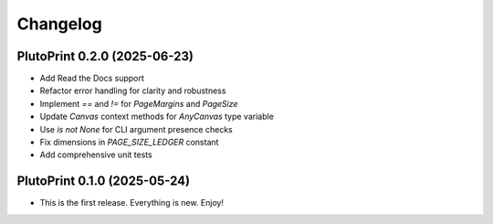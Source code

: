 Changelog
=========

PlutoPrint 0.2.0 (2025-06-23)
-----------------------------

- Add Read the Docs support  
- Refactor error handling for clarity and robustness  
- Implement `==` and `!=` for `PageMargins` and `PageSize`  
- Update `Canvas` context methods for `AnyCanvas` type variable  
- Use `is not None` for CLI argument presence checks  
- Fix dimensions in `PAGE_SIZE_LEDGER` constant  
- Add comprehensive unit tests  

PlutoPrint 0.1.0 (2025-05-24)
-----------------------------

- This is the first release. Everything is new. Enjoy!
